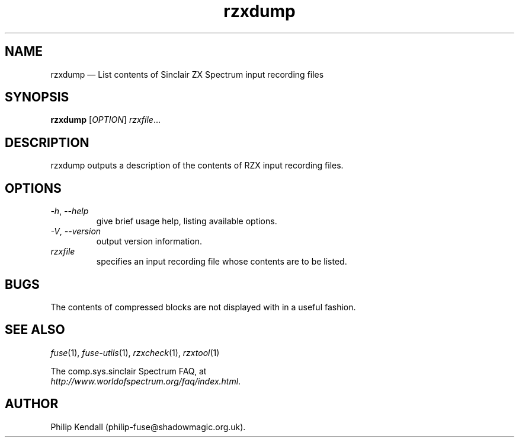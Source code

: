 .\" -*- nroff -*-
.\"
.\" rzxdump.1: rzxdump man page
.\" Copyright (C) 2002-2004 Philip Kendall
.\"
.\" This program is free software; you can redistribute it and/or modify
.\" it under the terms of the GNU General Public License as published by
.\" the Free Software Foundation; either version 2 of the License, or
.\" (at your option) any later version.
.\"
.\" This program is distributed in the hope that it will be useful,
.\" but WITHOUT ANY WARRANTY; without even the implied warranty of
.\" MERCHANTABILITY or FITNESS FOR A PARTICULAR PURPOSE.  See the
.\" GNU General Public License for more details.
.\"
.\" You should have received a copy of the GNU General Public License along
.\" with this program; if not, write to the Free Software Foundation, Inc.,
.\" 51 Franklin Street, Fifth Floor, Boston, MA 02110-1301 USA.
.\"
.\" Author contact information:
.\"
.\" E-mail: philip-fuse@shadowmagic.org.uk
.\"
.\"
.TH rzxdump 1 "21st August, 2016" "Version 1.2.2" "Emulators"
.\"
.\"------------------------------------------------------------------
.\"
.SH NAME
rzxdump \(em List contents of Sinclair ZX Spectrum input recording files
.\"
.\"------------------------------------------------------------------
.\"
.SH SYNOPSIS
.B rzxdump
.RI [ OPTION ]
.IR "rzxfile" ...
.P
.\"
.\"------------------------------------------------------------------
.\"
.SH DESCRIPTION
rzxdump outputs a description of the contents of RZX input recording
files.
.\"
.\"------------------------------------------------------------------
.\"
.SH OPTIONS
.TP
.IR \-h ", " \-\-help
give brief usage help, listing available options.
.TP
.IR \-V ", " \-\-version
output version information.
.TP
.I rzxfile
specifies an input recording file whose contents are to be listed.
.\"
.\"------------------------------------------------------------------
.\"
.SH BUGS
The contents of compressed blocks are not displayed with in a useful
fashion.
.\"
.\"------------------------------------------------------------------
.\"
.SH SEE ALSO
.IR fuse "(1),"
.IR fuse\-utils "(1),"
.IR rzxcheck "(1),"
.IR rzxtool "(1)"
.PP
The comp.sys.sinclair Spectrum FAQ, at
.br
.IR "http://www.worldofspectrum.org/faq/index.html" .
.\"
.\"------------------------------------------------------------------
.\"
.SH AUTHOR
Philip Kendall (philip\-fuse@shadowmagic.org.uk).
